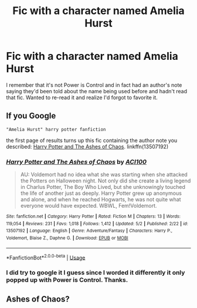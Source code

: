 #+TITLE: Fic with a character named Amelia Hurst

* Fic with a character named Amelia Hurst
:PROPERTIES:
:Author: CFTheGreat
:Score: 2
:DateUnix: 1588717435.0
:DateShort: 2020-May-06
:FlairText: What's That Fic?
:END:
I remember that it's not Power is Control and in fact had an author's note saying they'd been told about the name being used before and hadn't read that fic. Wanted to re-read it and realize I'd forgot to favorite it.


** If you Google

#+begin_example
  "Amelia Hurst" harry potter fanfiction
#+end_example

the first page of results turns up this fic containing the author note you described: [[https://www.fanfiction.net/s/13507192/4/Harry-Potter-and-The-Ashes-of-Chaos][Harry Potter and The Ashes of Chaos]]. linkffn(13507192)
:PROPERTIES:
:Author: chiruochiba
:Score: 3
:DateUnix: 1588717947.0
:DateShort: 2020-May-06
:END:

*** [[https://www.fanfiction.net/s/13507192/1/][*/Harry Potter and The Ashes of Chaos/*]] by [[https://www.fanfiction.net/u/11142828/ACI100][/ACI100/]]

#+begin_quote
  AU: Voldemort had no idea what she was starting when she attacked the Potters on Halloween night. Not only did she create a living legend in Charlus Potter, The Boy Who Lived, but she unknowingly touched the life of another just as deeply. Harry Potter grew up anonymous and alone, and when he reached Hogwarts, he was not quite what everyone would have expected. WBWL, Fem!Voldemort.
#+end_quote

^{/Site/:} ^{fanfiction.net} ^{*|*} ^{/Category/:} ^{Harry} ^{Potter} ^{*|*} ^{/Rated/:} ^{Fiction} ^{M} ^{*|*} ^{/Chapters/:} ^{13} ^{*|*} ^{/Words/:} ^{119,054} ^{*|*} ^{/Reviews/:} ^{231} ^{*|*} ^{/Favs/:} ^{1,018} ^{*|*} ^{/Follows/:} ^{1,412} ^{*|*} ^{/Updated/:} ^{5/2} ^{*|*} ^{/Published/:} ^{2/22} ^{*|*} ^{/id/:} ^{13507192} ^{*|*} ^{/Language/:} ^{English} ^{*|*} ^{/Genre/:} ^{Adventure/Fantasy} ^{*|*} ^{/Characters/:} ^{Harry} ^{P.,} ^{Voldemort,} ^{Blaise} ^{Z.,} ^{Daphne} ^{G.} ^{*|*} ^{/Download/:} ^{[[http://www.ff2ebook.com/old/ffn-bot/index.php?id=13507192&source=ff&filetype=epub][EPUB]]} ^{or} ^{[[http://www.ff2ebook.com/old/ffn-bot/index.php?id=13507192&source=ff&filetype=mobi][MOBI]]}

--------------

*FanfictionBot*^{2.0.0-beta} | [[https://github.com/tusing/reddit-ffn-bot/wiki/Usage][Usage]]
:PROPERTIES:
:Author: FanfictionBot
:Score: 1
:DateUnix: 1588717958.0
:DateShort: 2020-May-06
:END:


*** I did try to google it I guess since I worded it differently it only popped up with Power is Control. Thanks.
:PROPERTIES:
:Author: CFTheGreat
:Score: 1
:DateUnix: 1588718116.0
:DateShort: 2020-May-06
:END:


** Ashes of Chaos?
:PROPERTIES:
:Author: glencoe2000
:Score: 2
:DateUnix: 1588740951.0
:DateShort: 2020-May-06
:END:
